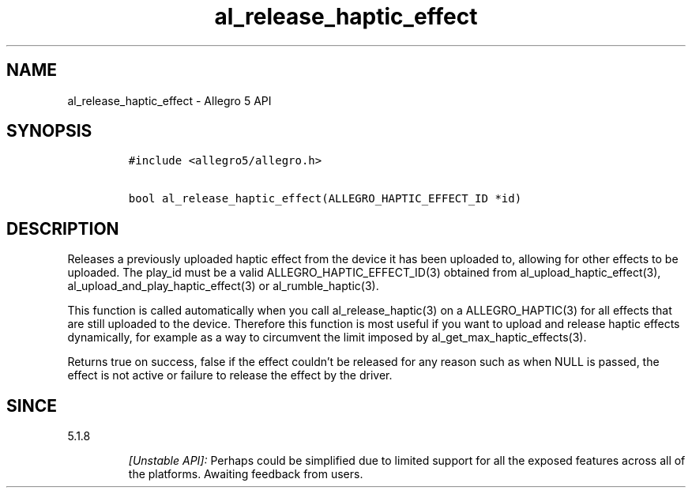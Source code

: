 .\" Automatically generated by Pandoc 3.1.3
.\"
.\" Define V font for inline verbatim, using C font in formats
.\" that render this, and otherwise B font.
.ie "\f[CB]x\f[]"x" \{\
. ftr V B
. ftr VI BI
. ftr VB B
. ftr VBI BI
.\}
.el \{\
. ftr V CR
. ftr VI CI
. ftr VB CB
. ftr VBI CBI
.\}
.TH "al_release_haptic_effect" "3" "" "Allegro reference manual" ""
.hy
.SH NAME
.PP
al_release_haptic_effect - Allegro 5 API
.SH SYNOPSIS
.IP
.nf
\f[C]
#include <allegro5/allegro.h>

bool al_release_haptic_effect(ALLEGRO_HAPTIC_EFFECT_ID *id)
\f[R]
.fi
.SH DESCRIPTION
.PP
Releases a previously uploaded haptic effect from the device it has been
uploaded to, allowing for other effects to be uploaded.
The play_id must be a valid ALLEGRO_HAPTIC_EFFECT_ID(3) obtained from
al_upload_haptic_effect(3), al_upload_and_play_haptic_effect(3) or
al_rumble_haptic(3).
.PP
This function is called automatically when you call al_release_haptic(3)
on a ALLEGRO_HAPTIC(3) for all effects that are still uploaded to the
device.
Therefore this function is most useful if you want to upload and release
haptic effects dynamically, for example as a way to circumvent the limit
imposed by al_get_max_haptic_effects(3).
.PP
Returns true on success, false if the effect couldn\[cq]t be released
for any reason such as when NULL is passed, the effect is not active or
failure to release the effect by the driver.
.SH SINCE
.PP
5.1.8
.RS
.PP
\f[I][Unstable API]:\f[R] Perhaps could be simplified due to limited
support for all the exposed features across all of the platforms.
Awaiting feedback from users.
.RE
